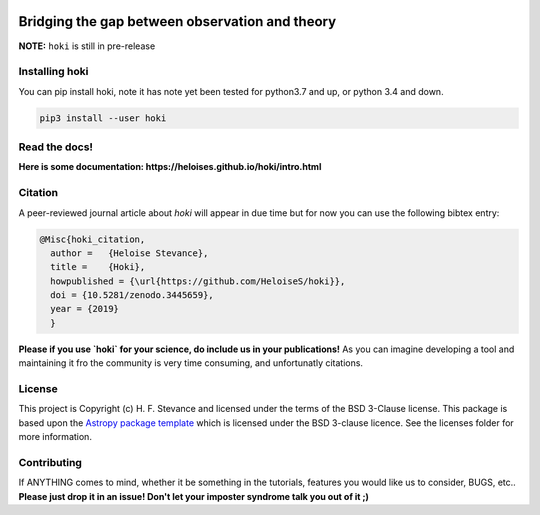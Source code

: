 .. image:: ./images/hoki.png
    :height: 40px

    
.. image:: https://zenodo.org/badge/197853216.svg
   :target: https://zenodo.org/badge/latestdoi/197853216

.. image:: https://badge.fury.io/py/hoki.svg
    :target: https://badge.fury.io/py/hoki

.. image:: https://travis-ci.org/HeloiseS/hoki.svg?branch=master
    :target: https://travis-ci.org/HeloiseS/hoki
    
.. image:: https://codecov.io/gh/HeloiseS/hoki/branch/master/graph/badge.svg
  :target: https://codecov.io/gh/HeloiseS/hoki
    
.. image:: http://img.shields.io/badge/powered%20by-AstroPy-orange.svg?style=flat
    :target: http://www.astropy.org
    :alt: Powered by Astropy Badge
    
    


Bridging the gap between observation and theory
---------------


**NOTE:** ``hoki`` is still in pre-release
   
Installing hoki
^^^^^^^^^^^

You can pip install hoki, note it has note yet been tested for python3.7 and up, or python 3.4 and down. 

.. code-block:: none

   pip3 install --user hoki

Read the docs!
^^^^^^^^^^^

**Here is some documentation: https://heloises.github.io/hoki/intro.html**

Citation
^^^^^^^^^
A peer-reviewed journal article about `hoki` will appear in due time but for now you can use the following bibtex entry:

.. code-block:: none

   @Misc{hoki_citation,
     author =   {Heloise Stevance},
     title =    {Hoki},
     howpublished = {\url{https://github.com/HeloiseS/hoki}},
     doi = {10.5281/zenodo.3445659},
     year = {2019}
     } 
     
**Please if you use `hoki` for your science, do include us in your publications!** As you can imagine developing a tool and maintaining it fro the community is very time consuming, and unfortunatly citations. 

License
^^^^^^^^^^^

This project is Copyright (c) H. F. Stevance and licensed under
the terms of the BSD 3-Clause license. This package is based upon
the `Astropy package template <https://github.com/astropy/package-template>`_
which is licensed under the BSD 3-clause licence. See the licenses folder for
more information.


Contributing
^^^^^^^^^^^

If ANYTHING comes to mind, whether it be something in the tutorials, features you would like us to consider, BUGS, etc.. 
**Please just drop it in an issue! Don't let your imposter syndrome talk you out of it ;)**


